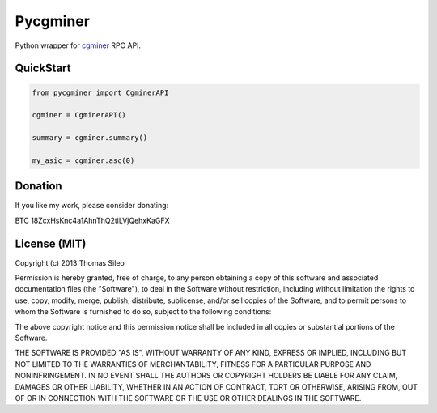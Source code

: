 =========
Pycgminer
=========

Python wrapper for `cgminer <https://github.com/ckolivas/cgminer>`_ RPC API.

.. image:: https://pypip.in/v/pycgminer/badge.png
        :target: https://crate.io/packages/pycgminer

.. image:: https://pypip.in/d/pycgminer/badge.png
        :target: https://crate.io/packages/pycgminer


QuickStart
----------

.. code-block:: python

    from pycgminer import CgminerAPI

    cgminer = CgminerAPI()

    summary = cgminer.summary()

    my_asic = cgminer.asc(0)


Donation
--------

If you like my work, please consider donating:

BTC 18ZcxHsKnc4a1AhnThQ2tiLVjQehxKaGFX


License (MIT)
-------------

Copyright (c) 2013 Thomas Sileo

Permission is hereby granted, free of charge, to any person obtaining a copy of this software and associated documentation files (the "Software"), to deal in the Software without restriction, including without limitation the rights to use, copy, modify, merge, publish, distribute, sublicense, and/or sell copies of the Software, and to permit persons to whom the Software is furnished to do so, subject to the following conditions:

The above copyright notice and this permission notice shall be included in all copies or substantial portions of the Software.

THE SOFTWARE IS PROVIDED "AS IS", WITHOUT WARRANTY OF ANY KIND, EXPRESS OR IMPLIED, INCLUDING BUT NOT LIMITED TO THE WARRANTIES OF MERCHANTABILITY, FITNESS FOR A PARTICULAR PURPOSE AND NONINFRINGEMENT. IN NO EVENT SHALL THE AUTHORS OR COPYRIGHT HOLDERS BE LIABLE FOR ANY CLAIM, DAMAGES OR OTHER LIABILITY, WHETHER IN AN ACTION OF CONTRACT, TORT OR OTHERWISE, ARISING FROM, OUT OF OR IN CONNECTION WITH THE SOFTWARE OR THE USE OR OTHER DEALINGS IN THE SOFTWARE.
